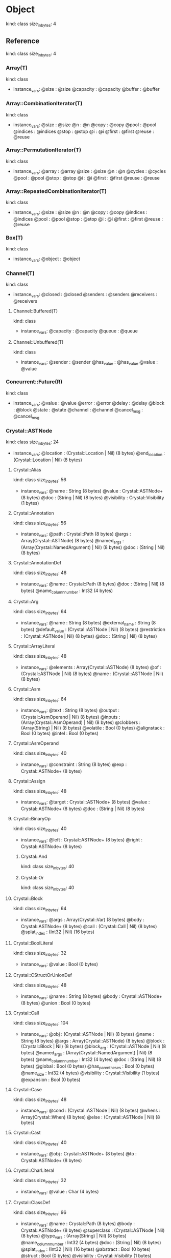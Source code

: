 * Object
  kind: class
  size_in_bytes: 4
** Reference
   kind: class
   size_in_bytes: 4
*** Array(T)
    kind: class
    - instance_vars:
      @size : @size
      @capacity : @capacity
      @buffer : @buffer
*** Array::CombinationIterator(T)
    kind: class
    - instance_vars:
      @size : @size
      @n : @n
      @copy : @copy
      @pool : @pool
      @indices : @indices
      @stop : @stop
      @i : @i
      @first : @first
      @reuse : @reuse
*** Array::PermutationIterator(T)
    kind: class
    - instance_vars:
      @array : @array
      @size : @size
      @n : @n
      @cycles : @cycles
      @pool : @pool
      @stop : @stop
      @i : @i
      @first : @first
      @reuse : @reuse
*** Array::RepeatedCombinationIterator(T)
    kind: class
    - instance_vars:
      @size : @size
      @n : @n
      @copy : @copy
      @indices : @indices
      @pool : @pool
      @stop : @stop
      @i : @i
      @first : @first
      @reuse : @reuse
*** Box(T)
    kind: class
    - instance_vars:
      @object : @object
*** Channel(T)
    kind: class
    - instance_vars:
      @closed : @closed
      @senders : @senders
      @receivers : @receivers
**** Channel::Buffered(T)
     kind: class
     - instance_vars:
       @capacity : @capacity
       @queue : @queue
**** Channel::Unbuffered(T)
     kind: class
     - instance_vars:
       @sender : @sender
       @has_value : @has_value
       @value : @value
*** Concurrent::Future(R)
    kind: class
    - instance_vars:
      @value : @value
      @error : @error
      @delay : @delay
      @block : @block
      @state : @state
      @channel : @channel
      @cancel_msg : @cancel_msg
*** Crystal::ASTNode
    kind: class
    size_in_bytes: 24
    - instance_vars:
      @location : (Crystal::Location | Nil) (8 bytes)
      @end_location : (Crystal::Location | Nil) (8 bytes)
**** Crystal::Alias
     kind: class
     size_in_bytes: 56
     - instance_vars:
       @name : String (8 bytes)
       @value : Crystal::ASTNode+ (8 bytes)
       @doc : (String | Nil) (8 bytes)
       @visibility : Crystal::Visibility (1 bytes)
**** Crystal::Annotation
     kind: class
     size_in_bytes: 56
     - instance_vars:
       @path : Crystal::Path (8 bytes)
       @args : Array(Crystal::ASTNode) (8 bytes)
       @named_args : (Array(Crystal::NamedArgument) | Nil) (8 bytes)
       @doc : (String | Nil) (8 bytes)
**** Crystal::AnnotationDef
     kind: class
     size_in_bytes: 48
     - instance_vars:
       @name : Crystal::Path (8 bytes)
       @doc : (String | Nil) (8 bytes)
       @name_column_number : Int32 (4 bytes)
**** Crystal::Arg
     kind: class
     size_in_bytes: 64
     - instance_vars:
       @name : String (8 bytes)
       @external_name : String (8 bytes)
       @default_value : (Crystal::ASTNode | Nil) (8 bytes)
       @restriction : (Crystal::ASTNode | Nil) (8 bytes)
       @doc : (String | Nil) (8 bytes)
**** Crystal::ArrayLiteral
     kind: class
     size_in_bytes: 48
     - instance_vars:
       @elements : Array(Crystal::ASTNode) (8 bytes)
       @of : (Crystal::ASTNode | Nil) (8 bytes)
       @name : (Crystal::ASTNode | Nil) (8 bytes)
**** Crystal::Asm
     kind: class
     size_in_bytes: 64
     - instance_vars:
       @text : String (8 bytes)
       @output : (Crystal::AsmOperand | Nil) (8 bytes)
       @inputs : (Array(Crystal::AsmOperand) | Nil) (8 bytes)
       @clobbers : (Array(String) | Nil) (8 bytes)
       @volatile : Bool (0 bytes)
       @alignstack : Bool (0 bytes)
       @intel : Bool (0 bytes)
**** Crystal::AsmOperand
     kind: class
     size_in_bytes: 40
     - instance_vars:
       @constraint : String (8 bytes)
       @exp : Crystal::ASTNode+ (8 bytes)
**** Crystal::Assign
     kind: class
     size_in_bytes: 48
     - instance_vars:
       @target : Crystal::ASTNode+ (8 bytes)
       @value : Crystal::ASTNode+ (8 bytes)
       @doc : (String | Nil) (8 bytes)
**** Crystal::BinaryOp
     kind: class
     size_in_bytes: 40
     - instance_vars:
       @left : Crystal::ASTNode+ (8 bytes)
       @right : Crystal::ASTNode+ (8 bytes)
***** Crystal::And
      kind: class
      size_in_bytes: 40
***** Crystal::Or
      kind: class
      size_in_bytes: 40
**** Crystal::Block
     kind: class
     size_in_bytes: 64
     - instance_vars:
       @args : Array(Crystal::Var) (8 bytes)
       @body : Crystal::ASTNode+ (8 bytes)
       @call : (Crystal::Call | Nil) (8 bytes)
       @splat_index : (Int32 | Nil) (16 bytes)
**** Crystal::BoolLiteral
     kind: class
     size_in_bytes: 32
     - instance_vars:
       @value : Bool (0 bytes)
**** Crystal::CStructOrUnionDef
     kind: class
     size_in_bytes: 48
     - instance_vars:
       @name : String (8 bytes)
       @body : Crystal::ASTNode+ (8 bytes)
       @union : Bool (0 bytes)
**** Crystal::Call
     kind: class
     size_in_bytes: 104
     - instance_vars:
       @obj : (Crystal::ASTNode | Nil) (8 bytes)
       @name : String (8 bytes)
       @args : Array(Crystal::ASTNode) (8 bytes)
       @block : (Crystal::Block | Nil) (8 bytes)
       @block_arg : (Crystal::ASTNode | Nil) (8 bytes)
       @named_args : (Array(Crystal::NamedArgument) | Nil) (8 bytes)
       @name_column_number : Int32 (4 bytes)
       @doc : (String | Nil) (8 bytes)
       @global : Bool (0 bytes)
       @has_parentheses : Bool (0 bytes)
       @name_size : Int32 (4 bytes)
       @visibility : Crystal::Visibility (1 bytes)
       @expansion : Bool (0 bytes)
**** Crystal::Case
     kind: class
     size_in_bytes: 48
     - instance_vars:
       @cond : (Crystal::ASTNode | Nil) (8 bytes)
       @whens : Array(Crystal::When) (8 bytes)
       @else : (Crystal::ASTNode | Nil) (8 bytes)
**** Crystal::Cast
     kind: class
     size_in_bytes: 40
     - instance_vars:
       @obj : Crystal::ASTNode+ (8 bytes)
       @to : Crystal::ASTNode+ (8 bytes)
**** Crystal::CharLiteral
     kind: class
     size_in_bytes: 32
     - instance_vars:
       @value : Char (4 bytes)
**** Crystal::ClassDef
     kind: class
     size_in_bytes: 96
     - instance_vars:
       @name : Crystal::Path (8 bytes)
       @body : Crystal::ASTNode+ (8 bytes)
       @superclass : (Crystal::ASTNode | Nil) (8 bytes)
       @type_vars : (Array(String) | Nil) (8 bytes)
       @name_column_number : Int32 (4 bytes)
       @doc : (String | Nil) (8 bytes)
       @splat_index : (Int32 | Nil) (16 bytes)
       @abstract : Bool (0 bytes)
       @struct : Bool (0 bytes)
       @visibility : Crystal::Visibility (1 bytes)
**** Crystal::ClassVar
     kind: class
     size_in_bytes: 32
     - instance_vars:
       @name : String (8 bytes)
**** Crystal::ControlExpression
     kind: class
     size_in_bytes: 32
     - instance_vars:
       @exp : (Crystal::ASTNode | Nil) (8 bytes)
***** Crystal::Break
      kind: class
      size_in_bytes: 32
***** Crystal::Next
      kind: class
      size_in_bytes: 32
***** Crystal::Return
      kind: class
      size_in_bytes: 32
**** Crystal::Def
     kind: class
     size_in_bytes: 144
     - instance_vars:
       @free_vars : (Array(String) | Nil) (8 bytes)
       @receiver : (Crystal::ASTNode | Nil) (8 bytes)
       @name : String (8 bytes)
       @args : Array(Crystal::Arg) (8 bytes)
       @double_splat : (Crystal::Arg | Nil) (8 bytes)
       @body : Crystal::ASTNode+ (8 bytes)
       @block_arg : (Crystal::Arg | Nil) (8 bytes)
       @return_type : (Crystal::ASTNode | Nil) (8 bytes)
       @yields : (Int32 | Nil) (16 bytes)
       @splat_index : (Int32 | Nil) (16 bytes)
       @doc : (String | Nil) (8 bytes)
       @macro_def : Bool (0 bytes)
       @abstract : Bool (0 bytes)
       @name_column_number : Int32 (4 bytes)
       @visibility : Crystal::Visibility (1 bytes)
       @calls_super : Bool (0 bytes)
       @calls_initialize : Bool (0 bytes)
       @calls_previous_def : Bool (0 bytes)
       @uses_block_arg : Bool (0 bytes)
       @assigns_special_var : Bool (0 bytes)
**** Crystal::EnumDef
     kind: class
     size_in_bytes: 64
     - instance_vars:
       @name : Crystal::Path (8 bytes)
       @members : Array(Crystal::ASTNode) (8 bytes)
       @base_type : (Crystal::ASTNode | Nil) (8 bytes)
       @doc : (String | Nil) (8 bytes)
       @visibility : Crystal::Visibility (1 bytes)
**** Crystal::ExceptionHandler
     kind: class
     size_in_bytes: 64
     - instance_vars:
       @body : Crystal::ASTNode+ (8 bytes)
       @rescues : (Array(Crystal::Rescue) | Nil) (8 bytes)
       @else : (Crystal::ASTNode | Nil) (8 bytes)
       @ensure : (Crystal::ASTNode | Nil) (8 bytes)
       @implicit : Bool (0 bytes)
       @suffix : Bool (0 bytes)
**** Crystal::Expressions
     kind: class
     size_in_bytes: 48
     - instance_vars:
       @expressions : Array(Crystal::ASTNode) (8 bytes)
       @keyword : (Symbol | Nil) (16 bytes)
**** Crystal::Extend
     kind: class
     size_in_bytes: 32
     - instance_vars:
       @name : Crystal::ASTNode+ (8 bytes)
**** Crystal::ExternalVar
     kind: class
     size_in_bytes: 48
     - instance_vars:
       @name : String (8 bytes)
       @type_spec : Crystal::ASTNode+ (8 bytes)
       @real_name : (String | Nil) (8 bytes)
**** Crystal::FunDef
     kind: class
     size_in_bytes: 80
     - instance_vars:
       @name : String (8 bytes)
       @args : Array(Crystal::Arg) (8 bytes)
       @return_type : (Crystal::ASTNode | Nil) (8 bytes)
       @body : (Crystal::ASTNode | Nil) (8 bytes)
       @real_name : String (8 bytes)
       @doc : (String | Nil) (8 bytes)
       @varargs : Bool (0 bytes)
**** Crystal::Generic
     kind: class
     size_in_bytes: 56
     - instance_vars:
       @name : Crystal::ASTNode+ (8 bytes)
       @type_vars : Array(Crystal::ASTNode) (8 bytes)
       @named_args : (Array(Crystal::NamedArgument) | Nil) (8 bytes)
       @question : Bool (0 bytes)
**** Crystal::Global
     kind: class
     size_in_bytes: 32
     - instance_vars:
       @name : String (8 bytes)
**** Crystal::HashLiteral
     kind: class
     size_in_bytes: 64
     - instance_vars:
       @entries : Array(Crystal::HashLiteral::Entry) (8 bytes)
       @of : (Crystal::HashLiteral::Entry | Nil) (24 bytes)
       @name : (Crystal::ASTNode | Nil) (8 bytes)
**** Crystal::If
     kind: class
     size_in_bytes: 56
     - instance_vars:
       @cond : Crystal::ASTNode+ (8 bytes)
       @then : Crystal::ASTNode+ (8 bytes)
       @else : Crystal::ASTNode+ (8 bytes)
       @ternary : Bool (0 bytes)
**** Crystal::ImplicitObj
     kind: class
     size_in_bytes: 24
**** Crystal::Include
     kind: class
     size_in_bytes: 32
     - instance_vars:
       @name : Crystal::ASTNode+ (8 bytes)
**** Crystal::InstanceVar
     kind: class
     size_in_bytes: 32
     - instance_vars:
       @name : String (8 bytes)
**** Crystal::IsA
     kind: class
     size_in_bytes: 48
     - instance_vars:
       @obj : Crystal::ASTNode+ (8 bytes)
       @const : Crystal::ASTNode+ (8 bytes)
       @nil_check : Bool (0 bytes)
**** Crystal::LibDef
     kind: class
     size_in_bytes: 48
     - instance_vars:
       @name : String (8 bytes)
       @body : Crystal::ASTNode+ (8 bytes)
       @name_column_number : Int32 (4 bytes)
       @visibility : Crystal::Visibility (1 bytes)
**** Crystal::Macro
     kind: class
     size_in_bytes: 96
     - instance_vars:
       @name : String (8 bytes)
       @args : Array(Crystal::Arg) (8 bytes)
       @body : Crystal::ASTNode+ (8 bytes)
       @double_splat : (Crystal::Arg | Nil) (8 bytes)
       @block_arg : (Crystal::Arg | Nil) (8 bytes)
       @splat_index : (Int32 | Nil) (16 bytes)
       @doc : (String | Nil) (8 bytes)
       @name_column_number : Int32 (4 bytes)
       @visibility : Crystal::Visibility (1 bytes)
**** Crystal::MacroExpression
     kind: class
     size_in_bytes: 40
     - instance_vars:
       @exp : Crystal::ASTNode+ (8 bytes)
       @output : Bool (0 bytes)
**** Crystal::MacroFor
     kind: class
     size_in_bytes: 48
     - instance_vars:
       @vars : Array(Crystal::Var) (8 bytes)
       @exp : Crystal::ASTNode+ (8 bytes)
       @body : Crystal::ASTNode+ (8 bytes)
**** Crystal::MacroIf
     kind: class
     size_in_bytes: 48
     - instance_vars:
       @cond : Crystal::ASTNode+ (8 bytes)
       @then : Crystal::ASTNode+ (8 bytes)
       @else : Crystal::ASTNode+ (8 bytes)
**** Crystal::MacroLiteral
     kind: class
     size_in_bytes: 32
     - instance_vars:
       @value : String (8 bytes)
**** Crystal::MacroVar
     kind: class
     size_in_bytes: 40
     - instance_vars:
       @name : String (8 bytes)
       @exps : (Array(Crystal::ASTNode) | Nil) (8 bytes)
**** Crystal::MagicConstant
     kind: class
     size_in_bytes: 32
     - instance_vars:
       @name : Symbol (4 bytes)
**** Crystal::Metaclass
     kind: class
     size_in_bytes: 32
     - instance_vars:
       @name : Crystal::ASTNode+ (8 bytes)
**** Crystal::ModuleDef
     kind: class
     size_in_bytes: 88
     - instance_vars:
       @name : Crystal::Path (8 bytes)
       @body : Crystal::ASTNode+ (8 bytes)
       @type_vars : (Array(String) | Nil) (8 bytes)
       @splat_index : (Int32 | Nil) (16 bytes)
       @name_column_number : Int32 (4 bytes)
       @doc : (String | Nil) (8 bytes)
       @visibility : Crystal::Visibility (1 bytes)
**** Crystal::MultiAssign
     kind: class
     size_in_bytes: 40
     - instance_vars:
       @targets : Array(Crystal::ASTNode) (8 bytes)
       @values : Array(Crystal::ASTNode) (8 bytes)
**** Crystal::NamedArgument
     kind: class
     size_in_bytes: 40
     - instance_vars:
       @name : String (8 bytes)
       @value : Crystal::ASTNode+ (8 bytes)
**** Crystal::NamedTupleLiteral
     kind: class
     size_in_bytes: 32
     - instance_vars:
       @entries : Array(Crystal::NamedTupleLiteral::Entry) (8 bytes)
**** Crystal::NilLiteral
     kind: class
     size_in_bytes: 24
**** Crystal::NilableCast
     kind: class
     size_in_bytes: 40
     - instance_vars:
       @obj : Crystal::ASTNode+ (8 bytes)
       @to : Crystal::ASTNode+ (8 bytes)
**** Crystal::Nop
     kind: class
     size_in_bytes: 24
**** Crystal::NumberLiteral
     kind: class
     size_in_bytes: 40
     - instance_vars:
       @value : String (8 bytes)
       @kind : Symbol (4 bytes)
**** Crystal::OpAssign
     kind: class
     size_in_bytes: 48
     - instance_vars:
       @target : Crystal::ASTNode+ (8 bytes)
       @op : String (8 bytes)
       @value : Crystal::ASTNode+ (8 bytes)
**** Crystal::Path
     kind: class
     size_in_bytes: 48
     - instance_vars:
       @names : Array(String) (8 bytes)
       @global : Bool (0 bytes)
       @name_size : Int32 (4 bytes)
       @visibility : Crystal::Visibility (1 bytes)
**** Crystal::ProcLiteral
     kind: class
     size_in_bytes: 32
     - instance_vars:
       @def : Crystal::Def (8 bytes)
**** Crystal::ProcNotation
     kind: class
     size_in_bytes: 40
     - instance_vars:
       @inputs : (Array(Crystal::ASTNode) | Nil) (8 bytes)
       @output : (Crystal::ASTNode | Nil) (8 bytes)
**** Crystal::ProcPointer
     kind: class
     size_in_bytes: 48
     - instance_vars:
       @obj : (Crystal::ASTNode | Nil) (8 bytes)
       @name : String (8 bytes)
       @args : Array(Crystal::ASTNode) (8 bytes)
**** Crystal::RangeLiteral
     kind: class
     size_in_bytes: 48
     - instance_vars:
       @from : Crystal::ASTNode+ (8 bytes)
       @to : Crystal::ASTNode+ (8 bytes)
       @exclusive : Bool (0 bytes)
**** Crystal::ReadInstanceVar
     kind: class
     size_in_bytes: 40
     - instance_vars:
       @obj : Crystal::ASTNode+ (8 bytes)
       @name : String (8 bytes)
**** Crystal::RegexLiteral
     kind: class
     size_in_bytes: 40
     - instance_vars:
       @value : Crystal::ASTNode+ (8 bytes)
       @options : Regex::Options (4 bytes)
**** Crystal::Require
     kind: class
     size_in_bytes: 32
     - instance_vars:
       @string : String (8 bytes)
**** Crystal::Rescue
     kind: class
     size_in_bytes: 48
     - instance_vars:
       @body : Crystal::ASTNode+ (8 bytes)
       @types : (Array(Crystal::ASTNode) | Nil) (8 bytes)
       @name : (String | Nil) (8 bytes)
**** Crystal::RespondsTo
     kind: class
     size_in_bytes: 40
     - instance_vars:
       @obj : Crystal::ASTNode+ (8 bytes)
       @name : String (8 bytes)
**** Crystal::Select
     kind: class
     size_in_bytes: 40
     - instance_vars:
       @whens : Array(Crystal::Select::When) (8 bytes)
       @else : (Crystal::ASTNode | Nil) (8 bytes)
**** Crystal::Self
     kind: class
     size_in_bytes: 24
**** Crystal::StringInterpolation
     kind: class
     size_in_bytes: 32
     - instance_vars:
       @expressions : Array(Crystal::ASTNode) (8 bytes)
**** Crystal::StringLiteral
     kind: class
     size_in_bytes: 32
     - instance_vars:
       @value : String (8 bytes)
**** Crystal::SymbolLiteral
     kind: class
     size_in_bytes: 32
     - instance_vars:
       @value : String (8 bytes)
**** Crystal::TupleLiteral
     kind: class
     size_in_bytes: 32
     - instance_vars:
       @elements : Array(Crystal::ASTNode) (8 bytes)
**** Crystal::TypeDeclaration
     kind: class
     size_in_bytes: 48
     - instance_vars:
       @var : Crystal::ASTNode+ (8 bytes)
       @declared_type : Crystal::ASTNode+ (8 bytes)
       @value : (Crystal::ASTNode | Nil) (8 bytes)
**** Crystal::TypeDef
     kind: class
     size_in_bytes: 48
     - instance_vars:
       @name : String (8 bytes)
       @type_spec : Crystal::ASTNode+ (8 bytes)
       @name_column_number : Int32 (4 bytes)
**** Crystal::TypeOf
     kind: class
     size_in_bytes: 32
     - instance_vars:
       @expressions : Array(Crystal::ASTNode) (8 bytes)
**** Crystal::UnaryExpression
     kind: class
     size_in_bytes: 32
     - instance_vars:
       @exp : Crystal::ASTNode+ (8 bytes)
***** Crystal::DoubleSplat
      kind: class
      size_in_bytes: 32
***** Crystal::InstanceSizeOf
      kind: class
      size_in_bytes: 32
***** Crystal::MacroVerbatim
      kind: class
      size_in_bytes: 32
***** Crystal::Not
      kind: class
      size_in_bytes: 32
***** Crystal::Out
      kind: class
      size_in_bytes: 32
***** Crystal::PointerOf
      kind: class
      size_in_bytes: 32
***** Crystal::SizeOf
      kind: class
      size_in_bytes: 32
***** Crystal::Splat
      kind: class
      size_in_bytes: 32
**** Crystal::Underscore
     kind: class
     size_in_bytes: 24
**** Crystal::UninitializedVar
     kind: class
     size_in_bytes: 40
     - instance_vars:
       @var : Crystal::ASTNode+ (8 bytes)
       @declared_type : Crystal::ASTNode+ (8 bytes)
**** Crystal::Union
     kind: class
     size_in_bytes: 32
     - instance_vars:
       @types : Array(Crystal::ASTNode) (8 bytes)
**** Crystal::Unless
     kind: class
     size_in_bytes: 48
     - instance_vars:
       @cond : Crystal::ASTNode+ (8 bytes)
       @then : Crystal::ASTNode+ (8 bytes)
       @else : Crystal::ASTNode+ (8 bytes)
**** Crystal::Until
     kind: class
     size_in_bytes: 40
     - instance_vars:
       @cond : Crystal::ASTNode+ (8 bytes)
       @body : Crystal::ASTNode+ (8 bytes)
**** Crystal::Var
     kind: class
     size_in_bytes: 32
     - instance_vars:
       @name : String (8 bytes)
**** Crystal::VisibilityModifier
     kind: class
     size_in_bytes: 48
     - instance_vars:
       @modifier : Crystal::Visibility (1 bytes)
       @exp : Crystal::ASTNode+ (8 bytes)
       @doc : (String | Nil) (8 bytes)
**** Crystal::When
     kind: class
     size_in_bytes: 40
     - instance_vars:
       @conds : Array(Crystal::ASTNode) (8 bytes)
       @body : Crystal::ASTNode+ (8 bytes)
**** Crystal::While
     kind: class
     size_in_bytes: 40
     - instance_vars:
       @cond : Crystal::ASTNode+ (8 bytes)
       @body : Crystal::ASTNode+ (8 bytes)
**** Crystal::Yield
     kind: class
     size_in_bytes: 40
     - instance_vars:
       @exps : Array(Crystal::ASTNode) (8 bytes)
       @scope : (Crystal::ASTNode | Nil) (8 bytes)
*** Crystal::Lexer
    kind: class
    size_in_bytes: 152
    - instance_vars:
      @doc_enabled : Bool (0 bytes)
      @comments_enabled : Bool (0 bytes)
      @count_whitespace : Bool (0 bytes)
      @wants_raw : Bool (0 bytes)
      @slash_is_regex : Bool (0 bytes)
      @reader : Char::Reader (48 bytes)
      @token : Crystal::Token (8 bytes)
      @line_number : Int32 (4 bytes)
      @column_number : Int32 (4 bytes)
      @filename : (Crystal::VirtualFile | String | Nil) (8 bytes)
      @stacked_filename : (Crystal::VirtualFile | String | Nil) (8 bytes)
      @token_end_location : (Crystal::Location | Nil) (8 bytes)
      @string_pool : StringPool (8 bytes)
      @heredocs : Array(Tuple(Crystal::Token::DelimiterState, Crystal::Lexer::HeredocItem)) (8 bytes)
      @wants_regex : Bool (0 bytes)
      @delimiter_state_stack : Array(Crystal::Token::DelimiterState) (8 bytes)
      @macro_curly_count : Int32 (4 bytes)
      @stacked : Bool (0 bytes)
      @stacked_line_number : Int32 (4 bytes)
      @stacked_column_number : Int32 (4 bytes)
**** Crystal::Parser
     kind: class
     size_in_bytes: 280
     - instance_vars:
       @visibility : (Crystal::Visibility | Nil) (16 bytes)
       @def_nest : Int32 (4 bytes)
       @type_nest : Int32 (4 bytes)
       @wants_doc : Bool (0 bytes)
       @block_arg_name : (String | Nil) (8 bytes)
       @def_vars : Array(Set(String)) (8 bytes)
       @temp_token : Crystal::Token (8 bytes)
       @unclosed_stack : Array(Crystal::Parser::Unclosed) (8 bytes)
       @calls_super : Bool (0 bytes)
       @calls_initialize : Bool (0 bytes)
       @calls_previous_def : Bool (0 bytes)
       @uses_block_arg : Bool (0 bytes)
       @is_macro_def : Bool (0 bytes)
       @assigns_special_var : Bool (0 bytes)
       @call_args_nest : Int32 (4 bytes)
       @block_arg_count : Int32 (4 bytes)
       @in_macro_expression : Bool (0 bytes)
       @stop_on_yield : Int32 (4 bytes)
       @inside_c_struct : Bool (0 bytes)
       @no_type_declaration : Int32 (4 bytes)
       @consuming_heredocs : Bool (0 bytes)
       @inside_interpolation : Bool (0 bytes)
       @stop_on_do : Bool (0 bytes)
       @assigned_vars : Array(String) (8 bytes)
       @yields : (Int32 | Nil) (16 bytes)
*** Crystal::Location
    kind: class
    size_in_bytes: 24
    - instance_vars:
      @filename : (Crystal::VirtualFile | String | Nil) (8 bytes)
      @line_number : Int32 (4 bytes)
      @column_number : Int32 (4 bytes)
*** Crystal::Token
    kind: class
    size_in_bytes: 232
    - instance_vars:
      @type : Symbol (4 bytes)
      @value : (Char | String | Symbol | Nil) (16 bytes)
      @number_kind : Symbol (4 bytes)
      @line_number : Int32 (4 bytes)
      @column_number : Int32 (4 bytes)
      @filename : (Crystal::VirtualFile | String | Nil) (8 bytes)
      @delimiter_state : Crystal::Token::DelimiterState (56 bytes)
      @macro_state : Crystal::Token::MacroState (88 bytes)
      @passed_backslash_newline : Bool (0 bytes)
      @doc_buffer : (IO::Memory | Nil) (8 bytes)
      @raw : String (8 bytes)
      @start : Int32 (4 bytes)
      @location : (Crystal::Location | Nil) (8 bytes)
*** Crystal::Transformer
    kind: class
    size_in_bytes: 4
*** Crystal::VirtualFile
    kind: class
    size_in_bytes: 32
    - instance_vars:
      @macro : Crystal::Macro (8 bytes)
      @source : String (8 bytes)
      @expanded_location : (Crystal::Location | Nil) (8 bytes)
*** Crystal::Visitor
    kind: class
    size_in_bytes: 4
**** Crystal::ToSVisitor
     kind: class
     size_in_bytes: 32
     - instance_vars:
       @str : IO+ (8 bytes)
       @emit_loc_pragma : Bool (0 bytes)
       @emit_doc : Bool (0 bytes)
       @indent : Int32 (4 bytes)
       @inside_macro : Int32 (4 bytes)
       @inside_lib : Bool (0 bytes)
*** Deque(T)
    kind: class
    - instance_vars:
      @start : @start
      @size : @size
      @capacity : @capacity
      @buffer : @buffer
*** Dir
    kind: class
    size_in_bytes: 32
    - instance_vars:
      @path : String (8 bytes)
      @dir : Pointer(LibC::DIR) (8 bytes)
      @closed : Bool (0 bytes)
*** Exception
    kind: class
    size_in_bytes: 48
    - instance_vars:
      @message : (String | Nil) (8 bytes)
      @cause : (Exception | Nil) (8 bytes)
      @callstack : (CallStack | Nil) (24 bytes)
**** ArgumentError
     kind: class
     size_in_bytes: 48
**** Base64::Error
     kind: class
     size_in_bytes: 48
**** Channel::ClosedError
     kind: class
     size_in_bytes: 48
**** Concurrent::CanceledError
     kind: class
     size_in_bytes: 48
**** ConcurrentExecutionException
     kind: class
     size_in_bytes: 48
**** Crystal::Exception
     kind: class
     size_in_bytes: 64
     - instance_vars:
       @filename : (Crystal::VirtualFile | String | Nil) (8 bytes)
       @color : Bool (0 bytes)
***** Crystal::LocationlessException
      kind: class
      size_in_bytes: 64
***** Crystal::SyntaxException
      kind: class
      size_in_bytes: 88
      - instance_vars:
        @line_number : Int32 (4 bytes)
        @column_number : Int32 (4 bytes)
        @size : (Int32 | Nil) (16 bytes)
**** Debug::ELF::Error
     kind: class
     size_in_bytes: 48
**** DivisionByZeroError
     kind: class
     size_in_bytes: 48
**** Enumerable::EmptyError
     kind: class
     size_in_bytes: 48
**** Errno
     kind: class
     size_in_bytes: 56
     - instance_vars:
       @errno : Int32 (4 bytes)
**** File::BadPatternError
     kind: class
     size_in_bytes: 48
**** IO::Error
     kind: class
     size_in_bytes: 48
***** IO::EOFError
      kind: class
      size_in_bytes: 48
**** IO::Timeout
     kind: class
     size_in_bytes: 48
**** IndexError
     kind: class
     size_in_bytes: 48
**** InvalidByteSequenceError
     kind: class
     size_in_bytes: 48
**** KeyError
     kind: class
     size_in_bytes: 48
**** NotImplementedError
     kind: class
     size_in_bytes: 48
**** Time::FloatingTimeConversionError
     kind: class
     size_in_bytes: 48
**** Time::Format::Error
     kind: class
     size_in_bytes: 48
**** Time::Location::InvalidLocationNameError
     kind: class
     size_in_bytes: 64
     - instance_vars:
       @name : String (8 bytes)
       @source : (String | Nil) (8 bytes)
**** Time::Location::InvalidTZDataError
     kind: class
     size_in_bytes: 48
**** Time::Location::InvalidTimezoneOffsetError
     kind: class
     size_in_bytes: 48
**** TypeCastError
     kind: class
     size_in_bytes: 48
*** Fiber
    kind: class
    size_in_bytes: 104
    - instance_vars:
      @stack : Pointer(Void) (8 bytes)
      @resume_event : (Event::Event | Nil) (24 bytes)
      @stack_top : Pointer(Void) (8 bytes)
      @stack_bottom : Pointer(Void) (8 bytes)
      @next_fiber : (Fiber | Nil) (8 bytes)
      @prev_fiber : (Fiber | Nil) (8 bytes)
      @name : (String | Nil) (8 bytes)
      @proc : (Proc(Nil) | Proc(Void)) (24 bytes)
*** Hash(K, V)
    kind: class
    - instance_vars:
      @size : @size
      @buckets_size : @buckets_size
      @first : @first
      @last : @last
      @block : @block
      @buckets : @buckets
*** Hash::Entry(K, V)
    kind: class
    - instance_vars:
      @key : @key
      @value : @value
      @next : @next
      @fore : @fore
      @back : @back
*** Hash::EntryIterator(K, V)
    kind: class
    - instance_vars:
      @hash : @hash
      @current : @current
*** Hash::KeyIterator(K, V)
    kind: class
    - instance_vars:
      @hash : @hash
      @current : @current
*** Hash::ValueIterator(K, V)
    kind: class
    - instance_vars:
      @hash : @hash
      @current : @current
*** IO
    kind: class
    size_in_bytes: 56
    - instance_vars:
      @encoding : (IO::EncodingOptions | Nil) (32 bytes)
      @encoder : (IO::Encoder | Nil) (8 bytes)
      @decoder : (IO::Decoder | Nil) (8 bytes)
**** File::PReader
     kind: class
     size_in_bytes: 120
     - instance_vars:
       @in_buffer_rem : Slice(UInt8) (16 bytes)
       @out_count : Int32 (4 bytes)
       @sync : Bool (0 bytes)
       @flush_on_newline : Bool (0 bytes)
       @in_buffer : (Pointer(UInt8) | Nil) (8 bytes)
       @out_buffer : (Pointer(UInt8) | Nil) (8 bytes)
       @closed : Bool (0 bytes)
       @fd : Int32 (4 bytes)
       @offset : Int32 (4 bytes)
       @bytesize : Int32 (4 bytes)
       @pos : Int32 (4 bytes)
**** IO::ARGF
     kind: class
     size_in_bytes: 96
     - instance_vars:
       @path : (String | Nil) (8 bytes)
       @current_io : (IO | Nil) (8 bytes)
       @argv : Array(String) (8 bytes)
       @stdin : IO+ (8 bytes)
       @initialized : Bool (0 bytes)
       @read_from_stdin : Bool (0 bytes)
**** IO::Delimited
     kind: class
     size_in_bytes: 128
     - instance_vars:
       @closed : Bool (0 bytes)
       @delimiter_buffer : Slice(UInt8) (16 bytes)
       @active_delimiter_buffer : Slice(UInt8) (16 bytes)
       @io : IO+ (8 bytes)
       @read_delimiter : Slice(UInt8) (16 bytes)
       @sync_close : Bool (0 bytes)
       @finished : Bool (0 bytes)
**** IO::FileDescriptor
     kind: class
     size_in_bytes: 224
     - instance_vars:
       @fd : Int32 (4 bytes)
       @read_event : (Event::Event | Nil) (24 bytes)
       @write_event : (Event::Event | Nil) (24 bytes)
       @in_buffer_rem : Slice(UInt8) (16 bytes)
       @out_count : Int32 (4 bytes)
       @sync : Bool (0 bytes)
       @flush_on_newline : Bool (0 bytes)
       @in_buffer : (Pointer(UInt8) | Nil) (8 bytes)
       @out_buffer : (Pointer(UInt8) | Nil) (8 bytes)
       @read_timeout : (Time::Span | Nil) (24 bytes)
       @write_timeout : (Time::Span | Nil) (24 bytes)
       @readers : (Deque(Fiber) | Nil) (8 bytes)
       @writers : (Deque(Fiber) | Nil) (8 bytes)
       @read_timed_out : Bool (0 bytes)
       @write_timed_out : Bool (0 bytes)
       @closed : Bool (0 bytes)
***** File
      kind: class
      size_in_bytes: 232
      - instance_vars:
        @path : String (8 bytes)
**** IO::Hexdump
     kind: class
     size_in_bytes: 80
     - instance_vars:
       @io : IO+ (8 bytes)
       @output : IO+ (8 bytes)
       @read : Bool (0 bytes)
       @write : Bool (0 bytes)
**** IO::Memory
     kind: class
     size_in_bytes: 80
     - instance_vars:
       @buffer : Pointer(UInt8) (8 bytes)
       @bytesize : Int32 (4 bytes)
       @capacity : Int32 (4 bytes)
       @pos : Int32 (4 bytes)
       @closed : Bool (0 bytes)
       @resizeable : Bool (0 bytes)
       @writeable : Bool (0 bytes)
**** IO::MultiWriter
     kind: class
     size_in_bytes: 72
     - instance_vars:
       @writers : Array(IO) (8 bytes)
       @closed : Bool (0 bytes)
       @sync_close : Bool (0 bytes)
**** IO::Sized
     kind: class
     size_in_bytes: 88
     - instance_vars:
       @sync_close : Bool (0 bytes)
       @read_remaining : UInt64 (8 bytes)
       @closed : Bool (0 bytes)
       @io : IO+ (8 bytes)
**** IO::Stapled
     kind: class
     size_in_bytes: 80
     - instance_vars:
       @sync_close : Bool (0 bytes)
       @closed : Bool (0 bytes)
       @reader : IO+ (8 bytes)
       @writer : IO+ (8 bytes)
**** String::Builder
     kind: class
     size_in_bytes: 80
     - instance_vars:
       @bytesize : Int32 (4 bytes)
       @capacity : Int32 (4 bytes)
       @buffer : Pointer(UInt8) (8 bytes)
       @finished : Bool (0 bytes)
*** IO::Decoder
    kind: class
    size_in_bytes: 120
    - instance_vars:
      @out_slice : Slice(UInt8) (16 bytes)
      @in_buffer : Pointer(UInt8) (8 bytes)
      @encoding_options : IO::EncodingOptions (24 bytes)
      @iconv : Iconv (16 bytes)
      @buffer : Slice(UInt8) (16 bytes)
      @in_buffer_left : UInt64 (8 bytes)
      @out_buffer : Slice(UInt8) (16 bytes)
      @closed : Bool (0 bytes)
*** IO::Encoder
    kind: class
    size_in_bytes: 56
    - instance_vars:
      @encoding_options : IO::EncodingOptions (24 bytes)
      @iconv : Iconv (16 bytes)
      @closed : Bool (0 bytes)
*** Indexable::IndexIterator(A)
    kind: class
    - instance_vars:
      @array : @array
      @index : @index
*** Indexable::ItemIterator(A, T)
    kind: class
    - instance_vars:
      @array : @array
      @index : @index
*** Indexable::ReverseItemIterator(A, T)
    kind: class
    - instance_vars:
      @array : @array
      @index : @index
*** Int::DowntoIterator(T, N)
    kind: class
    - instance_vars:
      @from : @from
      @to : @to
      @current : @current
*** Int::TimesIterator(T)
    kind: class
    - instance_vars:
      @n : @n
      @index : @index
*** Int::UptoIterator(T, N)
    kind: class
    - instance_vars:
      @from : @from
      @to : @to
      @current : @current
*** Iterator::Chain(I1, I2, T1, T2)
    kind: class
    - instance_vars:
      @iterator1 : @iterator1
      @iterator2 : @iterator2
      @iterator1_consumed : @iterator1_consumed
*** Iterator::Chunk(I, T, U)
    kind: class
    - instance_vars:
      @iterator : @iterator
      @init : @init
      @original_block : @original_block
      @acc : @acc
*** Iterator::CycleN(I, T, N)
    kind: class
    - instance_vars:
      @iterator : @iterator
      @n : @n
      @count : @count
*** Iterator::First(I, T, N)
    kind: class
    - instance_vars:
      @iterator : @iterator
      @n : @n
      @original : @original
*** Iterator::FlatMap(I0, T, I, F)
    kind: class
    - instance_vars:
      @iterator : @iterator
      @func : @func
      @nest_iterator : @nest_iterator
      @stopped : @stopped
*** Iterator::Skip(I, T, N)
    kind: class
    - instance_vars:
      @iterator : @iterator
      @n : @n
      @original : @original
*** Iterator::SkipWhile(I, T, U)
    kind: class
    - instance_vars:
      @iterator : @iterator
      @func : @func
      @returned_false : @returned_false
*** Iterator::Stop
    kind: class
    size_in_bytes: 4
*** Iterator::TakeWhile(I, T, U)
    kind: class
    - instance_vars:
      @iterator : @iterator
      @func : @func
      @returned_false : @returned_false
*** Iterator::WithIndex(I, T, O)
    kind: class
    - instance_vars:
      @iterator : @iterator
      @offset : @offset
      @index : @index
*** Mutex
    kind: class
    size_in_bytes: 32
    - instance_vars:
      @mutex_fiber : (Fiber | Nil) (8 bytes)
      @lock_count : Int32 (4 bytes)
      @queue : (Deque(Fiber) | Nil) (8 bytes)
*** MyClass
    kind: class
    size_in_bytes: 8
    - instance_vars:
      @is_real : Bool (0 bytes)
*** Number::StepIterator(T, L, B)
    kind: class
    - instance_vars:
      @n : @n
      @to : @to
      @by : @by
      @original : @original
*** PrettyPrint
    kind: class
    size_in_bytes: 72
    - instance_vars:
      @output : IO+ (8 bytes)
      @maxwidth : Int32 (4 bytes)
      @newline : String (8 bytes)
      @indent : Int32 (4 bytes)
      @output_width : Int32 (4 bytes)
      @buffer_width : Int32 (4 bytes)
      @buffer : Deque(PrettyPrint::Breakable | PrettyPrint::Text) (8 bytes)
      @group_stack : Array(PrettyPrint::Group) (8 bytes)
      @group_queue : PrettyPrint::GroupQueue (8 bytes)
*** PrettyPrint::Breakable
    kind: class
    size_in_bytes: 40
    - instance_vars:
      @indent : Int32 (4 bytes)
      @group : PrettyPrint::Group (8 bytes)
      @obj : String (8 bytes)
      @width : Int32 (4 bytes)
      @pp : PrettyPrint (8 bytes)
*** PrettyPrint::Group
    kind: class
    size_in_bytes: 24
    - instance_vars:
      @depth : Int32 (4 bytes)
      @breakables : Deque(PrettyPrint::Breakable) (8 bytes)
      @break : Bool (0 bytes)
*** PrettyPrint::GroupQueue
    kind: class
    size_in_bytes: 16
    - instance_vars:
      @queue : Array(Array(PrettyPrint::Group)) (8 bytes)
*** PrettyPrint::Text
    kind: class
    size_in_bytes: 24
    - instance_vars:
      @objs : Array(String) (8 bytes)
      @width : Int32 (4 bytes)
*** Process
    kind: class
    size_in_bytes: 56
    - instance_vars:
      @pid : Int32 (4 bytes)
      @input : (IO::FileDescriptor | Nil) (8 bytes)
      @output : (IO::FileDescriptor | Nil) (8 bytes)
      @error : (IO::FileDescriptor | Nil) (8 bytes)
      @waitpid : Channel::Buffered(Int32) (8 bytes)
      @wait_count : Int32 (4 bytes)
      @channel : (Channel::Unbuffered(Exception | Nil) | Nil) (8 bytes)
*** Process::Status
    kind: class
    size_in_bytes: 8
    - instance_vars:
      @exit_status : Int32 (4 bytes)
*** Random::PCG32
    kind: class
    size_in_bytes: 24
    - instance_vars:
      @state : UInt64 (8 bytes)
      @inc : UInt64 (8 bytes)
*** Range::ItemIterator(B, E)
    kind: class
    - instance_vars:
      @range : @range
      @current : @current
      @reached_end : @reached_end
*** Range::ReverseIterator(B, E)
    kind: class
    - instance_vars:
      @range : @range
      @current : @current
*** Range::StepIterator(R, B, N)
    kind: class
    - instance_vars:
      @range : @range
      @step : @step
      @current : @current
      @reached_end : @reached_end
*** Regex
    kind: class
    size_in_bytes: 40
    - instance_vars:
      @options : Regex::Options (4 bytes)
      @source : String (8 bytes)
      @re : LibPCRE::Pcre (8 bytes)
      @extra : LibPCRE::PcreExtra (8 bytes)
      @captures : Int32 (4 bytes)
*** Scheduler
    kind: class
    size_in_bytes: 4
*** String
    kind: class
    size_in_bytes: 16
    - instance_vars:
      @bytesize : Int32 (4 bytes)
      @length : Int32 (4 bytes)
      @c : UInt8 (1 bytes)
*** String::CharIterator
    kind: class
    size_in_bytes: 64
    - instance_vars:
      @reader : Char::Reader (48 bytes)
      @end : Bool (0 bytes)
*** String::LineIterator
    kind: class
    size_in_bytes: 32
    - instance_vars:
      @string : String (8 bytes)
      @chomp : Bool (0 bytes)
      @offset : Int32 (4 bytes)
      @end : Bool (0 bytes)
*** StringPool
    kind: class
    size_in_bytes: 32
    - instance_vars:
      @size : Int32 (4 bytes)
      @capacity : Int32 (4 bytes)
      @hashes : Pointer(UInt64) (8 bytes)
      @values : Pointer(String) (8 bytes)
*** Thread
    kind: class
    size_in_bytes: 64
    - instance_vars:
      @th : (UInt64 | Nil) (16 bytes)
      @exception : (Exception | Nil) (8 bytes)
      @detached : Bool (0 bytes)
      @func : Proc(Nil) (16 bytes)
      @current_fiber : Fiber (8 bytes)
*** Thread::ConditionVariable
    kind: class
    size_in_bytes: 56
    - instance_vars:
      @cond : LibC::PthreadCondT (48 bytes)
*** Thread::Mutex
    kind: class
    size_in_bytes: 48
    - instance_vars:
      @mutex : LibC::PthreadMutexT (40 bytes)
*** Time::Location
    kind: class
    size_in_bytes: 64
    - instance_vars:
      @name : String (8 bytes)
      @zones : Array(Time::Location::Zone) (8 bytes)
      @cached_range : Tuple(Int64, Int64) (16 bytes)
      @cached_zone : Time::Location::Zone (16 bytes)
      @transitions : Array(Time::Location::ZoneTransition) (8 bytes)
** Value
   kind: struct
   size_in_bytes: 0
*** Enum
    kind: struct
    size_in_bytes: 0
*** NamedTuple(T)
    kind: struct
*** Number
    kind: struct
    size_in_bytes: 0
**** Float
     kind: struct
     size_in_bytes: 0
**** Int
     kind: struct
     size_in_bytes: 0
*** Pointer(T)
    kind: struct
*** Proc(T, R)
    kind: struct
*** StaticArray(T, N)
    kind: struct
    - instance_vars:
      @buffer : @buffer
*** Struct
    kind: struct
    size_in_bytes: 0
**** Array::FlattenHelper(T)
     kind: struct
**** Atomic(T)
     kind: struct
     - instance_vars:
       @value : @value
**** CallStack
     kind: struct
     size_in_bytes: 16
     - instance_vars:
       @callstack : Array(Pointer(Void)) (8 bytes)
       @backtrace : (Array(String) | Nil) (8 bytes)
**** CallStack::RepeatedFrame
     kind: struct
     size_in_bytes: 16
     - instance_vars:
       @ip : Pointer(Void) (8 bytes)
       @count : Int32 (4 bytes)
**** Channel::ReceiveAction(C)
     kind: struct
     - instance_vars:
       @channel : @channel
**** Channel::SendAction(C, T)
     kind: struct
     - instance_vars:
       @channel : @channel
       @value : @value
**** Char::Reader
     kind: struct
     size_in_bytes: 48
     - instance_vars:
       @string : String (8 bytes)
       @current_char : Char (4 bytes)
       @current_char_width : Int32 (4 bytes)
       @pos : Int32 (4 bytes)
       @error : (UInt8 | Nil) (16 bytes)
       @end : Bool (0 bytes)
**** Colorize::Color256
     kind: struct
     size_in_bytes: 1
     - instance_vars:
       @value : UInt8 (1 bytes)
**** Colorize::ColorRGB
     kind: struct
     size_in_bytes: 3
     - instance_vars:
       @red : UInt8 (1 bytes)
       @green : UInt8 (1 bytes)
       @blue : UInt8 (1 bytes)
**** Colorize::Object(T)
     kind: struct
     - instance_vars:
       @fore : @fore
       @back : @back
       @object : @object
       @mode : @mode
       @enabled : @enabled
**** Crystal::HashLiteral::Entry
     kind: struct
     size_in_bytes: 16
     - instance_vars:
       @key : Crystal::ASTNode+ (8 bytes)
       @value : Crystal::ASTNode+ (8 bytes)
**** Crystal::Hasher
     kind: struct
     size_in_bytes: 16
     - instance_vars:
       @a : UInt64 (8 bytes)
       @b : UInt64 (8 bytes)
**** Crystal::NamedTupleLiteral::Entry
     kind: struct
     size_in_bytes: 16
     - instance_vars:
       @key : String (8 bytes)
       @value : Crystal::ASTNode+ (8 bytes)
**** Crystal::Parser::ArgExtras
     kind: struct
     size_in_bytes: 16
     - instance_vars:
       @block_arg : (Crystal::Arg | Nil) (8 bytes)
       @default_value : Bool (0 bytes)
       @splat : Bool (0 bytes)
       @double_splat : Bool (0 bytes)
**** Crystal::Parser::CallArgs
     kind: struct
     size_in_bytes: 56
     - instance_vars:
       @args : (Array(Crystal::ASTNode) | Nil) (8 bytes)
       @block : (Crystal::Block | Nil) (8 bytes)
       @block_arg : (Crystal::ASTNode | Nil) (8 bytes)
       @named_args : (Array(Crystal::NamedArgument) | Nil) (8 bytes)
       @stopped_on_do_after_space : Bool (0 bytes)
       @end_location : (Crystal::Location | Nil) (8 bytes)
       @has_parentheses : Bool (0 bytes)
**** Crystal::Parser::Piece
     kind: struct
     size_in_bytes: 16
     - instance_vars:
       @value : (Crystal::ASTNode | String) (8 bytes)
       @line_number : Int32 (4 bytes)
**** Crystal::Parser::Unclosed
     kind: struct
     size_in_bytes: 16
     - instance_vars:
       @name : String (8 bytes)
       @location : Crystal::Location (8 bytes)
**** Crystal::Select::When
     kind: struct
     size_in_bytes: 16
     - instance_vars:
       @condition : Crystal::ASTNode+ (8 bytes)
       @body : Crystal::ASTNode+ (8 bytes)
**** Crystal::Token::DelimiterState
     kind: struct
     size_in_bytes: 56
     - instance_vars:
       @kind : Symbol (4 bytes)
       @nest : (Char | String) (16 bytes)
       @end : (Char | String) (16 bytes)
       @open_count : Int32 (4 bytes)
       @heredoc_indent : Int32 (4 bytes)
       @allow_escapes : Bool (0 bytes)
**** Crystal::Token::MacroState
     kind: struct
     size_in_bytes: 88
     - instance_vars:
       @whitespace : Bool (0 bytes)
       @nest : Int32 (4 bytes)
       @control_nest : Int32 (4 bytes)
       @delimiter_state : (Crystal::Token::DelimiterState | Nil) (64 bytes)
       @beginning_of_line : Bool (0 bytes)
       @yields : Bool (0 bytes)
       @comment : Bool (0 bytes)
**** Debug::DWARF::Abbrev
     kind: struct
     size_in_bytes: 24
     - instance_vars:
       @code : UInt32 (4 bytes)
       @tag : Debug::DWARF::TAG (4 bytes)
       @attributes : Array(Debug::DWARF::Abbrev::Attribute) (8 bytes)
       @children : Bool (0 bytes)
**** Debug::DWARF::Abbrev::Attribute
     kind: struct
     size_in_bytes: 8
     - instance_vars:
       @at : Debug::DWARF::AT (4 bytes)
       @form : Debug::DWARF::FORM (4 bytes)
**** Debug::DWARF::Info
     kind: struct
     size_in_bytes: 88
     - instance_vars:
       @unit_length : (UInt32 | UInt64) (16 bytes)
       @version : UInt16 (2 bytes)
       @debug_abbrev_offset : (UInt32 | UInt64) (16 bytes)
       @address_size : UInt8 (1 bytes)
       @abbreviations : (Array(Debug::DWARF::Abbrev) | Nil) (8 bytes)
       @dwarf64 : Bool (0 bytes)
       @offset : Int64 (8 bytes)
       @ref_offset : Int64 (8 bytes)
       @io : IO::FileDescriptor+ (8 bytes)
**** Debug::DWARF::LineNumbers
     kind: struct
     size_in_bytes: 48
     - instance_vars:
       @matrix : Array(Array(Debug::DWARF::LineNumbers::Row)) (8 bytes)
       @directories : Array(String) (8 bytes)
       @files : Array(String) (8 bytes)
       @offset : Int64 (8 bytes)
       @current_sequence_matrix : (Array(Debug::DWARF::LineNumbers::Row) | Nil) (8 bytes)
       @io : IO::FileDescriptor+ (8 bytes)
**** Debug::DWARF::LineNumbers::Register
     kind: struct
     size_in_bytes: 40
     - instance_vars:
       @address : UInt64 (8 bytes)
       @op_index : UInt32 (4 bytes)
       @file : UInt32 (4 bytes)
       @line : UInt32 (4 bytes)
       @column : UInt32 (4 bytes)
       @is_stmt : Bool (0 bytes)
       @basic_block : Bool (0 bytes)
       @end_sequence : Bool (0 bytes)
       @prologue_end : Bool (0 bytes)
       @epilogue_begin : Bool (0 bytes)
       @isa : UInt32 (4 bytes)
       @discriminator : UInt32 (4 bytes)
**** Debug::DWARF::LineNumbers::Row
     kind: struct
     size_in_bytes: 32
     - instance_vars:
       @address : UInt64 (8 bytes)
       @op_index : UInt32 (4 bytes)
       @directory : Int32 (4 bytes)
       @file : Int32 (4 bytes)
       @line : Int32 (4 bytes)
       @column : Int32 (4 bytes)
       @end_sequence : Bool (0 bytes)
**** Debug::DWARF::LineNumbers::Sequence
     kind: struct
     size_in_bytes: 176
     - instance_vars:
       @offset : (Int64 | Nil) (16 bytes)
       @unit_length : (UInt32 | Nil) (16 bytes)
       @version : (UInt16 | Nil) (16 bytes)
       @header_length : (UInt32 | Nil) (16 bytes)
       @minimum_instruction_length : (UInt8 | Nil) (16 bytes)
       @maximum_operations_per_instruction : UInt8 (1 bytes)
       @default_is_stmt : (Bool | Nil) (16 bytes)
       @line_base : (Int8 | Nil) (16 bytes)
       @line_range : (UInt8 | Nil) (16 bytes)
       @opcode_base : (UInt8 | Nil) (16 bytes)
       @include_directories : Array(String) (8 bytes)
       @file_names : Array(Tuple(String, Int32, Int32, Int32)) (8 bytes)
       @standard_opcode_lengths : Array(UInt8) (8 bytes)
**** Debug::DWARF::Strings
     kind: struct
     size_in_bytes: 24
     - instance_vars:
       @io : IO::FileDescriptor+ (8 bytes)
       @offset : (UInt32 | UInt64) (16 bytes)
**** Debug::ELF
     kind: struct
     size_in_bytes: 248
     - instance_vars:
       @ident : (Debug::ELF::Ident | Nil) (24 bytes)
       @type : (Debug::ELF::Type | Nil) (16 bytes)
       @machine : (Debug::ELF::Machine | Nil) (16 bytes)
       @version : (UInt32 | Nil) (16 bytes)
       @entry : (UInt32 | UInt64 | Nil) (16 bytes)
       @phoff : (UInt32 | UInt64 | Nil) (16 bytes)
       @shoff : (UInt32 | UInt64 | Nil) (16 bytes)
       @flags : (UInt32 | Nil) (16 bytes)
       @ehsize : (UInt16 | Nil) (16 bytes)
       @phentsize : (UInt16 | Nil) (16 bytes)
       @phnum : (UInt16 | Nil) (16 bytes)
       @shentsize : (UInt16 | Nil) (16 bytes)
       @shnum : (UInt16 | Nil) (16 bytes)
       @shstrndx : (UInt16 | Nil) (16 bytes)
       @io : IO::FileDescriptor+ (8 bytes)
       @sections : (Array(Debug::ELF::SectionHeader) | Nil) (8 bytes)
**** Debug::ELF::Ident
     kind: struct
     size_in_bytes: 12
     - instance_vars:
       @klass : Debug::ELF::Klass (1 bytes)
       @data : Debug::ELF::Endianness (4 bytes)
       @version : UInt8 (1 bytes)
       @osabi : Debug::ELF::OSABI (1 bytes)
       @abiversion : UInt8 (1 bytes)
**** Debug::ELF::SectionHeader
     kind: struct
     size_in_bytes: 160
     - instance_vars:
       @name : (UInt32 | Nil) (16 bytes)
       @type : (Debug::ELF::SectionHeader::Type | Nil) (16 bytes)
       @flags : (Debug::ELF::SectionHeader::Flags | Nil) (16 bytes)
       @addr : (UInt32 | UInt64 | Nil) (16 bytes)
       @offset : (UInt32 | UInt64 | Nil) (16 bytes)
       @size : (UInt32 | UInt64 | Nil) (16 bytes)
       @link : (UInt32 | Nil) (16 bytes)
       @info : (UInt32 | Nil) (16 bytes)
       @addralign : (UInt32 | UInt64 | Nil) (16 bytes)
       @entsize : (UInt32 | UInt64 | Nil) (16 bytes)
**** Dir::ChildIterator
     kind: struct
     size_in_bytes: 8
     - instance_vars:
       @dir : Dir (8 bytes)
**** Dir::EntryIterator
     kind: struct
     size_in_bytes: 8
     - instance_vars:
       @dir : Dir (8 bytes)
**** Dir::Globber::ConstantDirectory
     kind: struct
     size_in_bytes: 8
     - instance_vars:
       @path : String (8 bytes)
**** Dir::Globber::ConstantEntry
     kind: struct
     size_in_bytes: 8
     - instance_vars:
       @path : String (8 bytes)
**** Dir::Globber::DirectoriesOnly
     kind: struct
     size_in_bytes: 0
**** Dir::Globber::DirectoryMatch
     kind: struct
     size_in_bytes: 8
     - instance_vars:
       @pattern : String (8 bytes)
**** Dir::Globber::EntryMatch
     kind: struct
     size_in_bytes: 8
     - instance_vars:
       @pattern : String (8 bytes)
**** Dir::Globber::RecursiveDirectories
     kind: struct
     size_in_bytes: 0
**** Dir::Globber::RootDirectory
     kind: struct
     size_in_bytes: 0
**** Enumerable::Chunk::Accumulator(T, U)
     kind: struct
     - instance_vars:
       @data : @data
       @reuse : @reuse
       @key : @key
       @initialized : @initialized
**** Enumerable::Chunk::Alone
     kind: struct
     size_in_bytes: 0
**** Enumerable::Chunk::Drop
     kind: struct
     size_in_bytes: 0
**** Event::Base
     kind: struct
     size_in_bytes: 8
     - instance_vars:
       @base : LibEvent2::EventBase (8 bytes)
**** Event::DnsBase
     kind: struct
     size_in_bytes: 8
     - instance_vars:
       @dns_base : LibEvent2::DnsBase (8 bytes)
**** Event::DnsBase::GetAddrInfoRequest
     kind: struct
     size_in_bytes: 8
     - instance_vars:
       @request : LibEvent2::DnsGetAddrinfoRequest (8 bytes)
**** Event::Event
     kind: struct
     size_in_bytes: 16
     - instance_vars:
       @event : LibEvent2::Event (8 bytes)
       @freed : Bool (0 bytes)
**** File::Info
     kind: struct
     size_in_bytes: 0
***** Crystal::System::FileInfo
      kind: struct
      size_in_bytes: 144
      - instance_vars:
        @stat : LibC::Stat (144 bytes)
**** Float::Printer::CachedPowers::Power
     kind: struct
     size_in_bytes: 16
     - instance_vars:
       @significand : UInt64 (8 bytes)
       @binary_exp : Int16 (2 bytes)
       @decimal_exp : Int16 (2 bytes)
**** Float::Printer::DiyFP
     kind: struct
     size_in_bytes: 16
     - instance_vars:
       @frac : UInt64 (8 bytes)
       @exp : Int32 (4 bytes)
**** GC::Stats
     kind: struct
     size_in_bytes: 40
     - instance_vars:
       @heap_size : UInt64 (8 bytes)
       @free_bytes : UInt64 (8 bytes)
       @unmapped_bytes : UInt64 (8 bytes)
       @bytes_since_gc : UInt64 (8 bytes)
       @total_bytes : UInt64 (8 bytes)
**** IO::ByteIterator(I)
     kind: struct
     - instance_vars:
       @io : @io
**** IO::CharIterator(I)
     kind: struct
     - instance_vars:
       @io : @io
**** IO::EncodingOptions
     kind: struct
     size_in_bytes: 24
     - instance_vars:
       @name : String (8 bytes)
       @invalid : (Symbol | Nil) (16 bytes)
**** IO::LineIterator(I, A, N)
     kind: struct
     - instance_vars:
       @io : @io
       @args : @args
       @nargs : @nargs
**** Iconv
     kind: struct
     size_in_bytes: 16
     - instance_vars:
       @skip_invalid : Bool (0 bytes)
       @iconv : LibC::IconvT (8 bytes)
**** Iterator::CompactMap(I, T, U)
     kind: struct
     - instance_vars:
       @iterator : @iterator
       @func : @func
**** Iterator::Cons(I, T, N)
     kind: struct
     - instance_vars:
       @iterator : @iterator
       @n : @n
       @values : @values
       @reuse : @reuse
**** Iterator::Cycle(I, T)
     kind: struct
     - instance_vars:
       @iterator : @iterator
**** Iterator::Flatten(I, T)
     kind: struct
     - instance_vars:
       @iterator : @iterator
       @stopped : @stopped
       @generators : @generators
**** Iterator::InGroupsOf(I, T, N, U)
     kind: struct
     - instance_vars:
       @reuse : @reuse
       @iterator : @iterator
       @size : @size
       @filled_up_with : @filled_up_with
**** Iterator::Map(I, T, U)
     kind: struct
     - instance_vars:
       @iterator : @iterator
       @func : @func
**** Iterator::Reject(I, T, B)
     kind: struct
     - instance_vars:
       @iterator : @iterator
       @func : @func
**** Iterator::Select(I, T, B)
     kind: struct
     - instance_vars:
       @iterator : @iterator
       @func : @func
**** Iterator::Singleton(T)
     kind: struct
     - instance_vars:
       @element : @element
**** Iterator::SingletonProc(T)
     kind: struct
     - instance_vars:
       @proc : @proc
**** Iterator::Slice(I, T, N)
     kind: struct
     - instance_vars:
       @reuse : @reuse
       @iterator : @iterator
       @n : @n
**** Iterator::Step(I, T, N)
     kind: struct
     - instance_vars:
       @iterator : @iterator
       @by : @by
**** Iterator::Tap(I, T)
     kind: struct
     - instance_vars:
       @iterator : @iterator
       @proc : @proc
**** Iterator::Uniq(I, T, U)
     kind: struct
     - instance_vars:
       @iterator : @iterator
       @func : @func
       @hash : @hash
**** Iterator::WithObject(I, T, O)
     kind: struct
     - instance_vars:
       @iterator : @iterator
       @object : @object
**** Iterator::Zip(I1, I2, T1, T2)
     kind: struct
     - instance_vars:
       @iterator1 : @iterator1
       @iterator2 : @iterator2
**** LEBReader
     kind: struct
     size_in_bytes: 8
     - instance_vars:
       @data : Pointer(UInt8) (8 bytes)
**** LibC::Addrinfo
     kind: struct
     size_in_bytes: 48
     - instance_vars:
       @ai_flags : Int32 (4 bytes)
       @ai_family : Int32 (4 bytes)
       @ai_socktype : Int32 (4 bytes)
       @ai_protocol : Int32 (4 bytes)
       @ai_addrlen : UInt32 (4 bytes)
       @ai_addr : Pointer(LibC::Sockaddr) (8 bytes)
       @ai_canonname : Pointer(UInt8) (8 bytes)
       @ai_next : Pointer(LibC::Addrinfo) (8 bytes)
**** LibC::Dirent
     kind: struct
     size_in_bytes: 280
     - instance_vars:
       @d_ino : UInt64 (8 bytes)
       @d_off : Int64 (8 bytes)
       @d_reclen : UInt16 (2 bytes)
       @d_type : UInt8 (1 bytes)
       @d_name : StaticArray(UInt8, 256) (256 bytes)
**** LibC::DivT
     kind: struct
     size_in_bytes: 8
     - instance_vars:
       @quot : Int32 (4 bytes)
       @rem : Int32 (4 bytes)
**** LibC::DlInfo
     kind: struct
     size_in_bytes: 32
     - instance_vars:
       @dli_fname : Pointer(UInt8) (8 bytes)
       @dli_fbase : Pointer(Void) (8 bytes)
       @dli_sname : Pointer(UInt8) (8 bytes)
       @dli_saddr : Pointer(Void) (8 bytes)
**** LibC::Flock
     kind: struct
     size_in_bytes: 32
     - instance_vars:
       @l_type : Int16 (2 bytes)
       @l_whence : Int16 (2 bytes)
       @l_start : Int64 (8 bytes)
       @l_len : Int64 (8 bytes)
       @l_pid : Int32 (4 bytes)
**** LibC::In6Addr
     kind: struct
     size_in_bytes: 16
     - instance_vars:
       @__in6_u : LibC::In6AddrIn6U (16 bytes)
**** LibC::In6AddrIn6U
     kind: struct
     size_in_bytes: 16
     - instance_vars:
       @__u6_addr8 : StaticArray(UInt8, 16) (16 bytes)
       @__u6_addr16 : StaticArray(UInt16, 8) (16 bytes)
       @__u6_addr32 : StaticArray(UInt32, 4) (16 bytes)
**** LibC::InAddr
     kind: struct
     size_in_bytes: 4
     - instance_vars:
       @s_addr : UInt32 (4 bytes)
**** LibC::Linger
     kind: struct
     size_in_bytes: 8
     - instance_vars:
       @l_onoff : Int32 (4 bytes)
       @l_linger : Int32 (4 bytes)
**** LibC::PthreadAttrT
     kind: struct
     size_in_bytes: 56
     - instance_vars:
       @__size : StaticArray(UInt8, 56) (56 bytes)
       @__align : Int64 (8 bytes)
**** LibC::PthreadCondT
     kind: struct
     size_in_bytes: 48
     - instance_vars:
       @__data : LibC::PthreadCondTData (48 bytes)
       @__size : StaticArray(UInt8, 48) (48 bytes)
       @__align : Int64 (8 bytes)
**** LibC::PthreadCondTData
     kind: struct
     size_in_bytes: 48
     - instance_vars:
       @__lock : Int32 (4 bytes)
       @__futex : UInt32 (4 bytes)
       @__total_seq : UInt64 (8 bytes)
       @__wakeup_seq : UInt64 (8 bytes)
       @__woken_seq : UInt64 (8 bytes)
       @__mutex : Pointer(Void) (8 bytes)
       @__nwaiters : UInt32 (4 bytes)
       @__broadcast_seq : UInt32 (4 bytes)
**** LibC::PthreadCondattrT
     kind: struct
     size_in_bytes: 4
     - instance_vars:
       @__size : StaticArray(UInt8, 4) (4 bytes)
       @__align : Int32 (4 bytes)
**** LibC::PthreadMutexT
     kind: struct
     size_in_bytes: 40
     - instance_vars:
       @__data : Pointer(Void) (8 bytes)
       @__size : StaticArray(UInt8, 40) (40 bytes)
       @__align : Int64 (8 bytes)
**** LibC::PthreadMutexattrT
     kind: struct
     size_in_bytes: 4
     - instance_vars:
       @__size : StaticArray(UInt8, 4) (4 bytes)
       @__align : Int32 (4 bytes)
**** LibC::Sockaddr
     kind: struct
     size_in_bytes: 16
     - instance_vars:
       @sa_family : UInt16 (2 bytes)
       @sa_data : StaticArray(UInt8, 14) (14 bytes)
**** LibC::SockaddrIn
     kind: struct
     size_in_bytes: 16
     - instance_vars:
       @sin_family : UInt16 (2 bytes)
       @sin_port : UInt16 (2 bytes)
       @sin_addr : LibC::InAddr (4 bytes)
       @sin_zero : StaticArray(UInt8, 8) (8 bytes)
**** LibC::SockaddrIn6
     kind: struct
     size_in_bytes: 28
     - instance_vars:
       @sin6_family : UInt16 (2 bytes)
       @sin6_port : UInt16 (2 bytes)
       @sin6_flowinfo : UInt32 (4 bytes)
       @sin6_addr : LibC::In6Addr (16 bytes)
       @sin6_scope_id : UInt32 (4 bytes)
**** LibC::SockaddrStorage
     kind: struct
     size_in_bytes: 128
     - instance_vars:
       @ss_family : UInt16 (2 bytes)
       @__ss_align : UInt64 (8 bytes)
       @__ss_padding : StaticArray(UInt8, 112) (112 bytes)
**** LibC::Stat
     kind: struct
     size_in_bytes: 144
     - instance_vars:
       @st_dev : UInt64 (8 bytes)
       @st_ino : UInt64 (8 bytes)
       @st_nlink : UInt64 (8 bytes)
       @st_mode : UInt32 (4 bytes)
       @st_uid : UInt32 (4 bytes)
       @st_gid : UInt32 (4 bytes)
       @__pad0 : Int32 (4 bytes)
       @st_rdev : UInt64 (8 bytes)
       @st_size : Int64 (8 bytes)
       @st_blksize : Int64 (8 bytes)
       @st_blocks : Int64 (8 bytes)
       @st_atim : LibC::Timespec (16 bytes)
       @st_mtim : LibC::Timespec (16 bytes)
       @st_ctim : LibC::Timespec (16 bytes)
       @__glibc_reserved : StaticArray(Int64, 3) (24 bytes)
**** LibC::Termios
     kind: struct
     size_in_bytes: 60
     - instance_vars:
       @c_iflag : UInt32 (4 bytes)
       @c_oflag : UInt32 (4 bytes)
       @c_cflag : UInt32 (4 bytes)
       @c_lflag : UInt32 (4 bytes)
       @c_line : UInt8 (1 bytes)
       @c_cc : StaticArray(UInt8, 32) (32 bytes)
       @c_ispeed : UInt32 (4 bytes)
       @c_ospeed : UInt32 (4 bytes)
**** LibC::Timespec
     kind: struct
     size_in_bytes: 16
     - instance_vars:
       @tv_sec : Int64 (8 bytes)
       @tv_nsec : Int64 (8 bytes)
**** LibC::Timeval
     kind: struct
     size_in_bytes: 16
     - instance_vars:
       @tv_sec : Int64 (8 bytes)
       @tv_usec : Int64 (8 bytes)
**** LibC::Timezone
     kind: struct
     size_in_bytes: 8
     - instance_vars:
       @tz_minuteswest : Int32 (4 bytes)
       @tz_dsttime : Int32 (4 bytes)
**** LibC::Tm
     kind: struct
     size_in_bytes: 56
     - instance_vars:
       @tm_sec : Int32 (4 bytes)
       @tm_min : Int32 (4 bytes)
       @tm_hour : Int32 (4 bytes)
       @tm_mday : Int32 (4 bytes)
       @tm_mon : Int32 (4 bytes)
       @tm_year : Int32 (4 bytes)
       @tm_wday : Int32 (4 bytes)
       @tm_yday : Int32 (4 bytes)
       @tm_isdst : Int32 (4 bytes)
       @tm_gmtoff : Int64 (8 bytes)
       @tm_zone : Pointer(UInt8) (8 bytes)
**** LibC::Tms
     kind: struct
     size_in_bytes: 32
     - instance_vars:
       @tms_utime : Int64 (8 bytes)
       @tms_stime : Int64 (8 bytes)
       @tms_cutime : Int64 (8 bytes)
       @tms_cstime : Int64 (8 bytes)
**** LibC::VaListTag
     kind: struct
     size_in_bytes: 24
     - instance_vars:
       @gp_offset : UInt32 (4 bytes)
       @fp_offset : UInt32 (4 bytes)
       @overflow_arg_area : Pointer(Void) (8 bytes)
       @reg_save_area : Pointer(Void) (8 bytes)
**** LibUnwind::Exception
     kind: struct
     size_in_bytes: 48
     - instance_vars:
       @exception_class : UInt64 (8 bytes)
       @exception_cleanup : UInt64 (8 bytes)
       @private1 : UInt64 (8 bytes)
       @private2 : UInt64 (8 bytes)
       @exception_object : UInt64 (8 bytes)
       @exception_type_id : Int32 (4 bytes)
**** Pointer::Appender(T)
     kind: struct
     - instance_vars:
       @pointer : @pointer
       @start : @start
**** Process::Tms
     kind: struct
     size_in_bytes: 32
     - instance_vars:
       @utime : Float64 (8 bytes)
       @stime : Float64 (8 bytes)
       @cutime : Float64 (8 bytes)
       @cstime : Float64 (8 bytes)
**** Range(B, E)
     kind: struct
     - instance_vars:
       @begin : @begin
       @end : @end
       @exclusive : @exclusive
**** Reflect(X)
     kind: struct
**** Regex::MatchData
     kind: struct
     size_in_bytes: 48
     - instance_vars:
       @regex : Regex (8 bytes)
       @group_size : Int32 (4 bytes)
       @string : String (8 bytes)
       @code : LibPCRE::Pcre (8 bytes)
       @pos : Int32 (4 bytes)
       @ovector : Pointer(Int32) (8 bytes)
**** Set(T)
     kind: struct
     - instance_vars:
       @hash : @hash
**** Slice(T)
     kind: struct
     - instance_vars:
       @size : @size
       @read_only : @read_only
       @pointer : @pointer
**** String::Formatter(A)
     kind: struct
     - instance_vars:
       @format_buf : @format_buf
       @temp_buf : @temp_buf
       @args : @args
       @io : @io
       @reader : @reader
       @arg_index : @arg_index
       @temp_buf_len : @temp_buf_len
       @format_buf_len : @format_buf_len
**** String::Formatter::Flags
     kind: struct
     size_in_bytes: 48
     - instance_vars:
       @space : Bool (0 bytes)
       @sharp : Bool (0 bytes)
       @plus : Bool (0 bytes)
       @minus : Bool (0 bytes)
       @zero : Bool (0 bytes)
       @base : Int32 (4 bytes)
       @width : Int32 (4 bytes)
       @width_size : Int32 (4 bytes)
       @type : Char (4 bytes)
       @precision : (Int32 | Nil) (16 bytes)
       @precision_size : Int32 (4 bytes)
**** String::ToU64Info
     kind: struct
     size_in_bytes: 16
     - instance_vars:
       @value : UInt64 (8 bytes)
       @negative : Bool (0 bytes)
       @invalid : Bool (0 bytes)
**** Time
     kind: struct
     size_in_bytes: 24
     - instance_vars:
       @seconds : Int64 (8 bytes)
       @nanoseconds : Int32 (4 bytes)
       @location : Time::Location (8 bytes)
**** Time::Format
     kind: struct
     size_in_bytes: 16
     - instance_vars:
       @pattern : String (8 bytes)
       @location : (Time::Location | Nil) (8 bytes)
**** Time::Format::Formatter
     kind: struct
     size_in_bytes: 32
     - instance_vars:
       @io : IO+ (8 bytes)
       @time : Time (24 bytes)
**** Time::Format::Parser
     kind: struct
     size_in_bytes: 112
     - instance_vars:
       @epoch : (Int64 | Nil) (16 bytes)
       @location : (Time::Location | Nil) (8 bytes)
       @reader : Char::Reader (48 bytes)
       @year : Int32 (4 bytes)
       @month : Int32 (4 bytes)
       @day : Int32 (4 bytes)
       @hour : Int32 (4 bytes)
       @minute : Int32 (4 bytes)
       @second : Int32 (4 bytes)
       @nanosecond : Int32 (4 bytes)
       @pm : Bool (0 bytes)
       @nanosecond_offset : Int64 (8 bytes)
**** Time::Location::Zone
     kind: struct
     size_in_bytes: 16
     - instance_vars:
       @offset : Int32 (4 bytes)
       @dst : Bool (0 bytes)
       @name : (String | Nil) (8 bytes)
**** Time::Location::ZoneTransition
     kind: struct
     size_in_bytes: 16
     - instance_vars:
       @when : Int64 (8 bytes)
       @index : UInt8 (1 bytes)
       @standard : Bool (0 bytes)
       @utc : Bool (0 bytes)
**** Time::MonthSpan
     kind: struct
     size_in_bytes: 8
     - instance_vars:
       @value : Int64 (8 bytes)
**** Time::Span
     kind: struct
     size_in_bytes: 16
     - instance_vars:
       @seconds : Int64 (8 bytes)
       @nanoseconds : Int32 (4 bytes)
**** VaList
     kind: struct
     size_in_bytes: 24
     - instance_vars:
       @to_unsafe : LibC::VaList (24 bytes)
*** Tuple(T)
    kind: struct
*** Union(T)
    kind: struct

